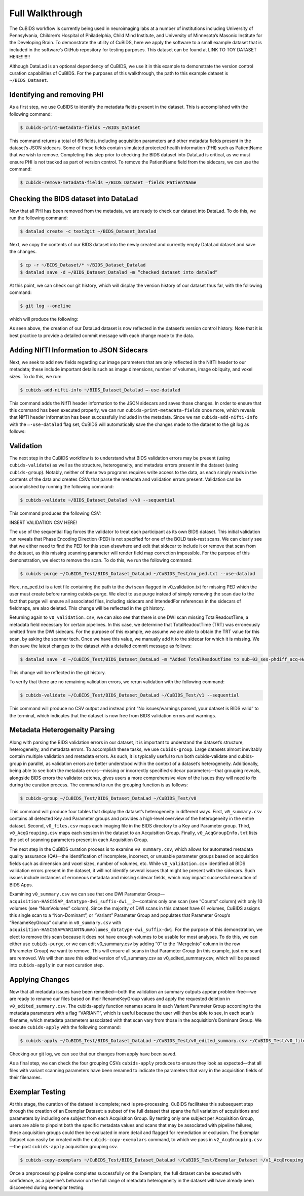 =================
Full Walkthrough
=================

The CuBIDS workflow is currently being used in neuroimaging labs at a number of institutions 
including University of Pennsylvania, Children’s Hospital of Philadelphia, Child Mind Institute, 
and University of Minnesota’s Masonic Institute for the Developing Brain. To demonstrate the utility 
of CuBIDS, here we apply the software to a small example dataset that is included in the software’s 
GitHub repository for testing purposes. This dataset can be found at LINK TO TOY DATASET HERE!!!!!!!

Although DataLad is an optional dependency of CuBIDS, we use it in this example to demonstrate the 
version control curation capabilities of CuBIDS. For the purposes of this walkthrough, the path to this 
example dataset is ``~/BIDS_Dataset``. 



Identifying and removing PHI 
------------------------------------------

As a first step, we use CuBIDS to identify the metadata fields present in the dataset. 
This is accomplished with the following command:

.. code-block:: console

    $ cubids-print-metadata-fields ~/BIDS_Dataset

This command returns a total of 66 fields, including acquisition parameters and other metadata 
fields present in the dataset’s JSON sidecars. Some of these fields contain simulated protected 
health information (PHI) such as PatientName that we wish to remove. Completing this step prior 
to checking the BIDS dataset into DataLad is critical, as we must ensure PHI is not tracked as 
part of version control. To remove the PatientName field from the sidecars, we can use the command:

.. code-block:: console

    $ cubids-remove-metadata-fields ~/BIDS_Dataset –fields PatientName


Checking the BIDS dataset into DataLad
-------------------------------------------
Now that all PHI has been removed from the metadata, we are ready to check our dataset into DataLad. 
To do this, we run the following command:

.. code-block:: console

    $ datalad create -c text2git ~/BIDS_Dataset_Datalad

Next, we copy the contents of our BIDS dataset into the newly created and currently empty DataLad 
dataset and save the changes. 

.. code-block:: console

    $ cp -r ~/BIDS_Dataset/* ~/BIDS_Dataset_Datalad
    $ datalad save -d ~/BIDS_Dataset_Datalad -m “checked dataset into datalad”


At this point, we can check our git history, which will display the version history of our dataset 
thus far, with the following command: 

.. code-block:: console

    $ git log --oneline

which will produce the following: 

.. image:: https://github.com/PennLINC/CuBIDS/blob/readthedocs-update/docs/_static/screenshot_3.png

As seen above, the creation of our DataLad dataset is now reflected in the dataset’s version control 
history. Note that it is best practice to provide a detailed commit message with each change made to
the data. 


Adding NIfTI Information to JSON Sidecars
-------------------------------------------

Next, we seek to add new fields regarding our image parameters that are only reflected in the NIfTI 
header to our metadata; these include important details such as image dimensions, number of volumes, 
image obliquity, and voxel sizes. To do this, we run:

.. code-block:: console

    $ cubids-add-nifti-info ~/BIDS_Dataset_Datalad –-use-datalad

This command adds the NIfTI header information to the JSON sidecars and saves those changes. In order 
to ensure that this command has been executed properly, we can run ``cubids-print-metadata-fields`` 
once more, which reveals that NIfTI header information has been successfully included in the metadata. 
Since we ran ``cubids-add-nifti-info`` with the ``–-use-datalad`` flag set, CuBIDS will automatically save the changes 
made to the dataset to the git log as follows:


.. image:: https://github.com/PennLINC/CuBIDS/blob/readthedocs-update/docs/_static/screenshot_4.png

Validation 
-----------

The next step in the CuBIDS workflow is to understand what BIDS validation errors may be present 
(using ``cubids-validate``) as well as the structure, heterogeneity, and metadata errors present in the 
dataset (using ``cubids-group``). Notably, neither of these two programs requires write access to the data, 
as each simply reads in the contents of the data and creates CSVs that parse the metadata and validation 
errors present. Validation can be accomplished by running the following command:

.. code-block:: console

    $ cubids-validate ~/BIDS_Dataset_Datalad ~/v0 --sequential

This command produces the following CSV: 

INSERT VALIDATION CSV HERE!


The use of the sequential flag forces the validator to treat each participant as its own BIDS dataset. 
This initial validation run reveals that Phase Encoding Direction (PED) is not specified for one of the 
BOLD task-rest scans. We can clearly see that we either need to find the PED for this scan elsewhere and 
edit that sidecar to include it or remove that scan from the dataset, as this missing scanning parameter 
will render field map correction impossible. For the purpose of this demonstration, we elect to remove 
the scan. To do this, we run the following command: 

.. code-block:: console

    $ cubids-purge ~/CuBIDS_Test/BIDS_Dataset_DataLad ~/CuBIDS_Test/no_ped.txt --use-datalad 

Here, no_ped.txt is a text file containing the path to the dwi scan flagged in v0_validation.txt 
for missing PED which the user must create before running cubids-purge. We elect to use purge instead 
of simply removing the scan due to the fact that purge will ensure all associated files, including 
sidecars and IntendedFor references in the sidecars of fieldmaps, are also deleted. This change will 
be reflected in the git history.


.. image:: https://github.com/PennLINC/CuBIDS/blob/readthedocs-update/docs/_static/screenshot_5.png


Returning again to ``v0_validation.csv``, we can also see that there is one DWI scan missing 
TotalReadoutTime, a metadata field necessary for certain pipelines. In this case, we determine 
that TotalReadoutTime (TRT) was erroneously omitted from the DWI sidecars. For the purpose of this 
example, we assume we are able to obtain the TRT value for this scan, by asking the scanner tech. 
Once we have this value, we manually add it to the sidecar for which it is missing. We then save the 
latest changes to the dataset with a detailed commit message as follows:

.. code-block:: console

    $ datalad save -d ~/CuBIDS_Test/BIDS_Dataset_DataLad -m "Added TotalReadoutTime to sub-03_ses-phdiff_acq-HASC55AP_dwi.nii.json"

This change will be reflected in the git history.

.. image:: https://github.com/PennLINC/CuBIDS/blob/readthedocs-update/docs/_static/screenshot_6.png

To verify that there are no remaining validation errors, we rerun validation with the following command:

.. code-block:: console

    $ cubids-validate ~/CuBIDS_Test/BIDS_Dataset_DataLad ~/CuBIDS_Test/v1 --sequential

This command will produce no CSV output and instead print “No issues/warnings parsed, your dataset is 
BIDS valid” to the terminal, which indicates that the dataset is now free from BIDS validation errors 
and warnings.

Metadata Heterogenaity Parsing 
------------------------------

Along with parsing the BIDS validation errors in our dataset, it is important to understand the 
dataset’s structure, heterogeneity, and metadata errors. To accomplish these tasks, we use ``cubids-group``. 
Large datasets almost inevitably contain multiple validation and metadata errors. As such, it is 
typically useful to run both cubids-validate and cubids-group in parallel, as validation errors are 
better understood within the context of a dataset’s heterogeneity. Additionally, being able to see 
both the metadata errors—missing or incorrectly specified sidecar parameters—that grouping reveals, 
alongside BIDS errors the validator catches, gives users a more comprehensive view of the issues they 
will need to fix during the curation process. The command to run the grouping function is as follows:

.. code-block:: console

    $ cubids-group ~/CuBIDS_Test/BIDS_Dataset_DataLad ~/CuBIDS_Test/v0

This command will produce four tables that display the dataset’s heterogeneity in different ways. First, ``v0_summary.csv``
contains all detected Key and Parameter groups and provides a high-level overview of the heterogeneity in the entire 
dataset. Second, ``v0_files.csv`` maps each imaging file in the BIDS directory to a Key and 
Parameter group. Third, ``v0_AcqGrouping.csv`` maps each session in the dataset to an Acquisition Group. Finally, 
``v0_AcqGroupInfo.txt`` lists the set of scanning parameters present in each Acquisition Group.

The next step in the CuBIDS curation process is to examine ``v0_summary.csv``, which allows for automated metadata quality 
assurance (QA)––the identification of incomplete, incorrect, or unusable parameter groups based on acquisition fields such 
as dimension and voxel sizes, number of volumes, etc. While ``v0_validation.csv`` identified all BIDS validation errors present 
in the dataset, it will not identify several issues that might be present with the sidecars. Such issues include instances of 
erroneous metadata and missing sidecar fields, which may impact successful execution of BIDS Apps. 

Examining ``v0_summary.csv`` we can see that one DWI Parameter Group––``acquisition-HASC55AP_datatype-dwi_suffix-dwi__2``––contains 
only one scan (see “Counts” column) with only 10 volumes (see “NumVolumes” column). Since the majority of DWI scans in this dataset 
have 61 volumes, CuBIDS assigns this single scan to a “Non-Dominant”, or “Variant” Parameter Group and populates that Parameter 
Group’s “RenameKeyGroup” column in ``v0_summary.csv`` with ``acquisition-HASC55APVARIANTNumVolumes_datatype-dwi_suffix-dwi``. For the 
purpose of this demonstration, we elect to remove this scan because it does not have enough volumes to be usable for most analyses. 
To do this, we can either use ``cubids-purge``, or we can edit v0_summary.csv by adding “0” to the “MergeInto” column in the row 
(Parameter Group) we want to remove. This will ensure all scans in that Parameter Group (in this example, just one scan) are removed. 
We will then save this edited version of v0_summary.csv as v0_edited_summary.csv, which will be passed into ``cubids-apply`` in our next 
curation step. 

Applying Changes
-----------------

Now that all metadata issues have been remedied––both the validation an summary outputs appear problem-free––we are ready to 
rename our files based on their RenameKeyGroup values and apply the requested deletion in ``v0_edited_summary.csv``. The cubids-apply 
function renames scans in each Variant Parameter Group according to the metadata parameters with a flag “VARIANT”, which is useful 
because the user will then be able to see, in each scan’s filename, which metadata parameters associated with that scan vary from 
those in the acquisition’s Dominant Group. We execute ``cubids-apply`` with the following command:

.. code-block:: console

    $ cubids-apply ~/CuBIDS_Test/BIDS_Dataset_DataLad ~/CuBIDS_Test/v0_edited_summary.csv ~/CuBIDS_Test/v0_files.csv ~/CuBIDS_Test/v1 --use-datalad


Checking our git log, we can see that our changes from apply have been saved.

.. image:: https://github.com/PennLINC/CuBIDS/blob/readthedocs-update/docs/_static/screenshot_7.png

As a final step, we can check the four grouping CSVs ``cubids-apply`` produces to ensure they look as 
expected––that all files with variant scanning parameters have been renamed to indicate the parameters 
that vary in the acquisition fields of their filenames.

Exemplar Testing
-----------------

At this stage, the curation of the dataset is complete; next is pre-processing. CuBIDS facilitates 
this subsequent step through the creation of an Exemplar Dataset: a subset of the full dataset that 
spans the full variation of acquisitions and parameters by including one subject from each Acquisition 
Group. By testing only one subject per Acquisition Group, users are able to pinpoint both the specific 
metadata values and scans that may be associated with pipeline failures; these acquisition groups could 
then be evaluated in more detail and flagged for remediation or exclusion. The Exemplar Dataset can 
easily be created with the ``cubids-copy-exemplars`` command, to which we pass in ``v2_AcqGrouping.csv``
––the post ``cubids-apply`` acquisition grouping csv.

.. code-block:: console

    $ cubids-copy-exemplars ~/CuBIDS_Test/BIDS_Dataset_DataLad ~/CuBIDS_Test/Exemplar_Dataset ~/v1_AcqGrouping.csv –-use-datalad

Once a preprocessing pipeline completes successfully on the Exemplars, the full dataset can be executed 
with confidence, as a pipeline’s behavior on the full range of metadata heterogeneity in the dataset 
will have already been discovered during exemplar testing. 



